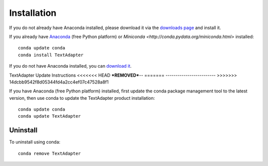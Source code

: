 Installation
============

If you do not already have Anaconda installed, please download it via the
`downloads page <http://continuum.io/downloads.html>`_ and install it.

If you already have `Anaconda <http://continuum.io/downloads.html>`_ (free
Python platform) or `Miniconda <http://conda.pydata.org/miniconda.html>`
installed::

    conda update conda
    conda install TextAdapter

If you do not have Anaconda installed, you can `download it
<http://continuum.io/downloads.html>`_.


TextAdapter Update Instructions
<<<<<<< HEAD
***REMOVED***--
=======
-------------------------
>>>>>>> 14dcbb9542f8d05344fd4a2cc4ef07c47528a8f1

If you have Anaconda (free Python platform) installed, first update
the conda package management tool to the latest version, then use conda
to update the TextAdapter product installation::

    conda update conda
    conda update TextAdapter

Uninstall
---------

To uninstall using conda::

    conda remove TextAdapter

